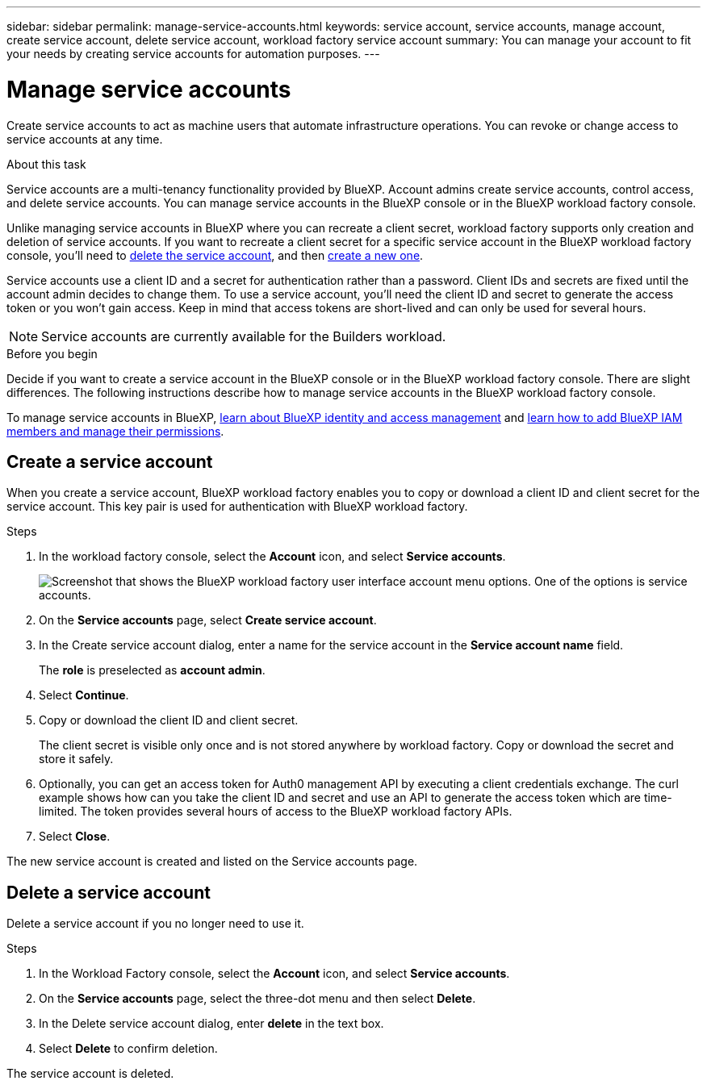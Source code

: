 ---
sidebar: sidebar
permalink: manage-service-accounts.html
keywords: service account, service accounts, manage account, create service account, delete service account, workload factory service account
summary: You can manage your account to fit your needs by creating service accounts for automation purposes.
---

= Manage service accounts
:hardbreaks:
:nofooter:
:icons: font
:linkattrs:
:imagesdir: ./media/

[.lead]
Create service accounts to act as machine users that automate infrastructure operations. You can revoke or change access to service accounts at any time.

.About this task

Service accounts are a multi-tenancy functionality provided by BlueXP. Account admins create service accounts, control access, and delete service accounts. You can manage service accounts in the BlueXP console or in the BlueXP workload factory console. 

Unlike managing service accounts in BlueXP where you can recreate a client secret, workload factory supports only creation and deletion of service accounts. If you want to recreate a client secret for a specific service account in the BlueXP workload factory console, you'll need to <<Delete a service account,delete the service account>>, and then <<Create a service account,create a new one>>. 

Service accounts use a client ID and a secret for authentication rather than a password. Client IDs and secrets are fixed until the account admin decides to change them. To use a service account, you'll need the client ID and secret to generate the access token or you won't gain access. Keep in mind that access tokens are short-lived and can only be used for several hours. 

NOTE: Service accounts are currently available for the Builders workload.

.Before you begin
Decide if you want to create a service account in the BlueXP console or in the BlueXP workload factory console. There are slight differences. The following instructions describe how to manage service accounts in the BlueXP workload factory console. 

To manage service accounts in BlueXP, link:https://docs.netapp.com/us-en/bluexp-setup-admin/concept-identity-and-access-management.html#how-bluexp-iam-works[learn about BlueXP identity and access management^] and link:https://docs.netapp.com/us-en/bluexp-setup-admin/task-iam-manage-members-permissions.html[learn how to add BlueXP IAM members and manage their permissions^]. 

== Create a service account
When you create a service account, BlueXP workload factory enables you to copy or download a client ID and client secret for the service account. This key pair is used for authentication with BlueXP workload factory. 

.Steps
. In the workload factory console, select the *Account* icon, and select *Service accounts*.
+
image:screenshot-service-account.png["Screenshot that shows the BlueXP workload factory user interface account menu options. One of the options is service accounts."]

. On the *Service accounts* page, select *Create service account*. 

. In the Create service account dialog, enter a name for the service account in the *Service account name* field. 
+
The *role* is preselected as *account admin*. 

. Select *Continue*. 

. Copy or download the client ID and client secret.
+
The client secret is visible only once and is not stored anywhere by workload factory. Copy or download the secret and store it safely.

. Optionally, you can get an access token for Auth0 management API by executing a client credentials exchange. The curl example shows how can you take the client ID and secret and use an API to generate the access token which are time-limited. The token provides several hours of access to the BlueXP workload factory APIs.

. Select *Close*. 

The new service account is created and listed on the Service accounts page. 

== Delete a service account
Delete a service account if you no longer need to use it.

.Steps

. In the Workload Factory console, select the *Account* icon, and select *Service accounts*.

. On the *Service accounts* page, select the three-dot menu and then select *Delete*. 

. In the Delete service account dialog, enter *delete* in the text box. 

. Select *Delete* to confirm deletion. 

The service account is deleted. 
